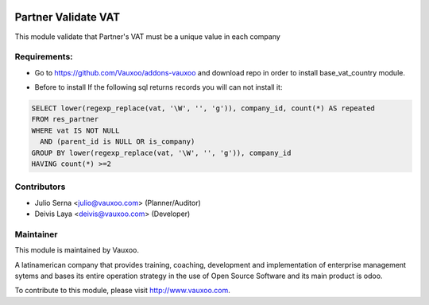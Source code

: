 .. image:: https://img.shields.io/badge/licence-AGPL--3-blue.svg
    :target: http://www.gnu.org/licenses/agpl-3.0-standalone.html
    :alt: License: AGPL-3

====================
Partner Validate VAT
====================

This module validate that Partner's VAT must be a unique value in each company

Requirements:
-------------
- Go to https://github.com/Vauxoo/addons-vauxoo and download repo in order to install base_vat_country module.


* Before to install
  If the following sql returns records you will can not install it:

.. code-block:: sql

  SELECT lower(regexp_replace(vat, '\W', '', 'g')), company_id, count(*) AS repeated 
  FROM res_partner 
  WHERE vat IS NOT NULL 
    AND (parent_id is NULL OR is_company) 
  GROUP BY lower(regexp_replace(vat, '\W', '', 'g')), company_id 
  HAVING count(*) >=2


Contributors
------------

* Julio Serna <julio@vauxoo.com> (Planner/Auditor)
* Deivis Laya <deivis@vauxoo.com> (Developer)

Maintainer
----------

.. image:: https://www.vauxoo.com/logo.png
   :alt: Vauxoo
   :target: https://vauxoo.com
   :width: 200

This module is maintained by Vauxoo.

A latinamerican company that provides training, coaching,
development and implementation of enterprise management
sytems and bases its entire operation strategy in the use
of Open Source Software and its main product is odoo.

To contribute to this module, please visit http://www.vauxoo.com.

